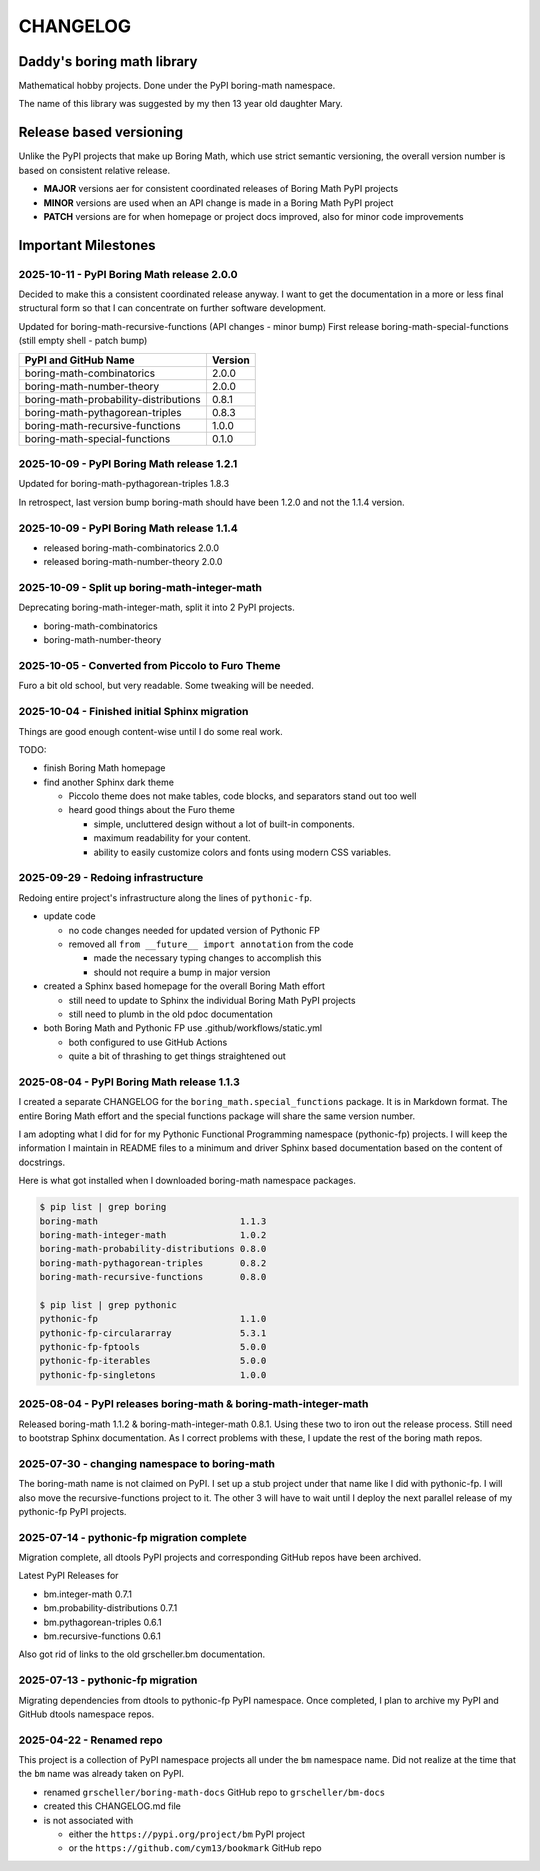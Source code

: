 CHANGELOG
=========

Daddy's boring math library
---------------------------

Mathematical hobby projects. Done under the PyPI boring-math namespace.

The name of this library was suggested by my then 13 year old daughter Mary.

Release based versioning
------------------------

Unlike the PyPI projects that make up Boring Math, which use strict semantic versioning,
the overall version number is based on consistent relative release.

- **MAJOR** versions aer for consistent coordinated releases of Boring Math PyPI projects
- **MINOR** versions are used when an API change is made in a Boring Math PyPI project
- **PATCH** versions are for when homepage or project docs improved, also for minor code improvements

Important Milestones
--------------------

2025-10-11 - PyPI Boring Math release 2.0.0
~~~~~~~~~~~~~~~~~~~~~~~~~~~~~~~~~~~~~~~~~~~

Decided to make this a consistent coordinated release anyway. I want to
get the documentation in a more or less final structural form so that I
can concentrate on further software development.

Updated for boring-math-recursive-functions (API changes - minor bump)
First release boring-math-special-functions (still empty shell - patch bump)

========================================  =========
 PyPI and GitHub Name                     Version  
========================================  =========
 boring-math-combinatorics                2.0.0
 boring-math-number-theory                2.0.0
 boring-math-probability-distributions    0.8.1
 boring-math-pythagorean-triples          0.8.3
 boring-math-recursive-functions          1.0.0
 boring-math-special-functions            0.1.0
========================================  =========

2025-10-09 - PyPI Boring Math release 1.2.1
~~~~~~~~~~~~~~~~~~~~~~~~~~~~~~~~~~~~~~~~~~~~

Updated for boring-math-pythagorean-triples 1.8.3

In retrospect, last version bump boring-math should
have been 1.2.0 and not the 1.1.4 version.
      
2025-10-09 - PyPI Boring Math release 1.1.4
~~~~~~~~~~~~~~~~~~~~~~~~~~~~~~~~~~~~~~~~~~~~

- released boring-math-combinatorics 2.0.0
- released boring-math-number-theory 2.0.0

2025-10-09 - Split up boring-math-integer-math
~~~~~~~~~~~~~~~~~~~~~~~~~~~~~~~~~~~~~~~~~~~~~~

Deprecating boring-math-integer-math, split it into 2 PyPI projects.

- boring-math-combinatorics
- boring-math-number-theory


2025-10-05 - Converted from Piccolo to Furo Theme
~~~~~~~~~~~~~~~~~~~~~~~~~~~~~~~~~~~~~~~~~~~~~~~~~

Furo a bit old school, but very readable. Some tweaking will be needed.


2025-10-04 - Finished initial Sphinx migration
~~~~~~~~~~~~~~~~~~~~~~~~~~~~~~~~~~~~~~~~~~~~~~

Things are good enough content-wise until I do some real work.

TODO:

- finish Boring Math homepage
- find another Sphinx dark theme

  - Piccolo theme does not make tables, code blocks, and separators stand out too well
  - heard good things about the Furo theme

    - simple, uncluttered design without a lot of built-in components.
    - maximum readability for your content.
    - ability to easily customize colors and fonts using modern CSS variables. 

2025-09-29 - Redoing infrastructure
~~~~~~~~~~~~~~~~~~~~~~~~~~~~~~~~~~~

Redoing entire project's infrastructure along the lines of ``pythonic-fp``.

- update code

  - no code changes needed for updated version of Pythonic FP
  - removed all ``from __future__ import annotation`` from the code

    - made the necessary typing changes to accomplish this
    - should not require a bump in major version

- created a Sphinx based homepage for the overall Boring Math effort

  - still need to update to Sphinx the individual Boring Math PyPI projects
  - still need to plumb in the old pdoc documentation

- both Boring Math and Pythonic FP use .github/workflows/static.yml

  - both configured to use GitHub Actions
  - quite a bit of thrashing to get things straightened out

2025-08-04 - PyPI Boring Math release 1.1.3
~~~~~~~~~~~~~~~~~~~~~~~~~~~~~~~~~~~~~~~~~~~~

I created a separate CHANGELOG for the ``boring_math.special_functions``
package. It is in Markdown format. The entire Boring Math effort and
the special functions package will share the same version number.

I am adopting what I did for for my Pythonic Functional Programming
namespace (pythonic-fp) projects. I will keep the information I maintain
in README files to a minimum and driver Sphinx based documentation based
on the content of docstrings. 

Here is what got installed when I downloaded boring-math namespace packages.

.. code-block:: console

    $ pip list | grep boring
    boring-math                           1.1.3
    boring-math-integer-math              1.0.2
    boring-math-probability-distributions 0.8.0
    boring-math-pythagorean-triples       0.8.2
    boring-math-recursive-functions       0.8.0

    $ pip list | grep pythonic
    pythonic-fp                           1.1.0
    pythonic-fp-circulararray             5.3.1
    pythonic-fp-fptools                   5.0.0
    pythonic-fp-iterables                 5.0.0
    pythonic-fp-singletons                1.0.0

2025-08-04 - PyPI releases boring-math & boring-math-integer-math
~~~~~~~~~~~~~~~~~~~~~~~~~~~~~~~~~~~~~~~~~~~~~~~~~~~~~~~~~~~~~~~~~~~~~~~~~~

Released boring-math 1.1.2 & boring-math-integer-math 0.8.1. Using these
two to iron out the release process. Still need to bootstrap Sphinx
documentation. As I correct problems with these, I update the rest of
the boring math repos.

2025-07-30 - changing namespace to boring-math
~~~~~~~~~~~~~~~~~~~~~~~~~~~~~~~~~~~~~~~~~~~~~~

The boring-math name is not claimed on PyPI. I set up a stub project
under that name like I did with pythonic-fp. I will also move the
recursive-functions project to it. The other 3 will have to wait until
I deploy the next parallel release of my pythonic-fp PyPI projects.

2025-07-14 - pythonic-fp migration complete
~~~~~~~~~~~~~~~~~~~~~~~~~~~~~~~~~~~~~~~~~~~

Migration complete, all dtools PyPI projects and corresponding GitHub
repos have been archived. 

Latest PyPI Releases for

- bm.integer-math 0.7.1
- bm.probability-distributions 0.7.1
- bm.pythagorean-triples 0.6.1
- bm.recursive-functions 0.6.1

Also got rid of links to the old grscheller.bm documentation.


2025-07-13 - pythonic-fp migration
~~~~~~~~~~~~~~~~~~~~~~~~~~~~~~~~~~

Migrating dependencies from dtools to pythonic-fp PyPI namespace. Once
completed, I plan to archive my PyPI and GitHub dtools namespace repos.

2025-04-22 - Renamed repo
~~~~~~~~~~~~~~~~~~~~~~~~~

This project is a collection of PyPI namespace projects all under the ``bm``
namespace name. Did not realize at the time that the ``bm`` name was already
taken on PyPI.

- renamed ``grscheller/boring-math-docs`` GitHub repo to ``grscheller/bm-docs`` 
- created this CHANGELOG.md file
- is not associated with

  - either the ``https://pypi.org/project/bm`` PyPI project
  - or the ``https://github.com/cym13/bookmark`` GitHub repo

